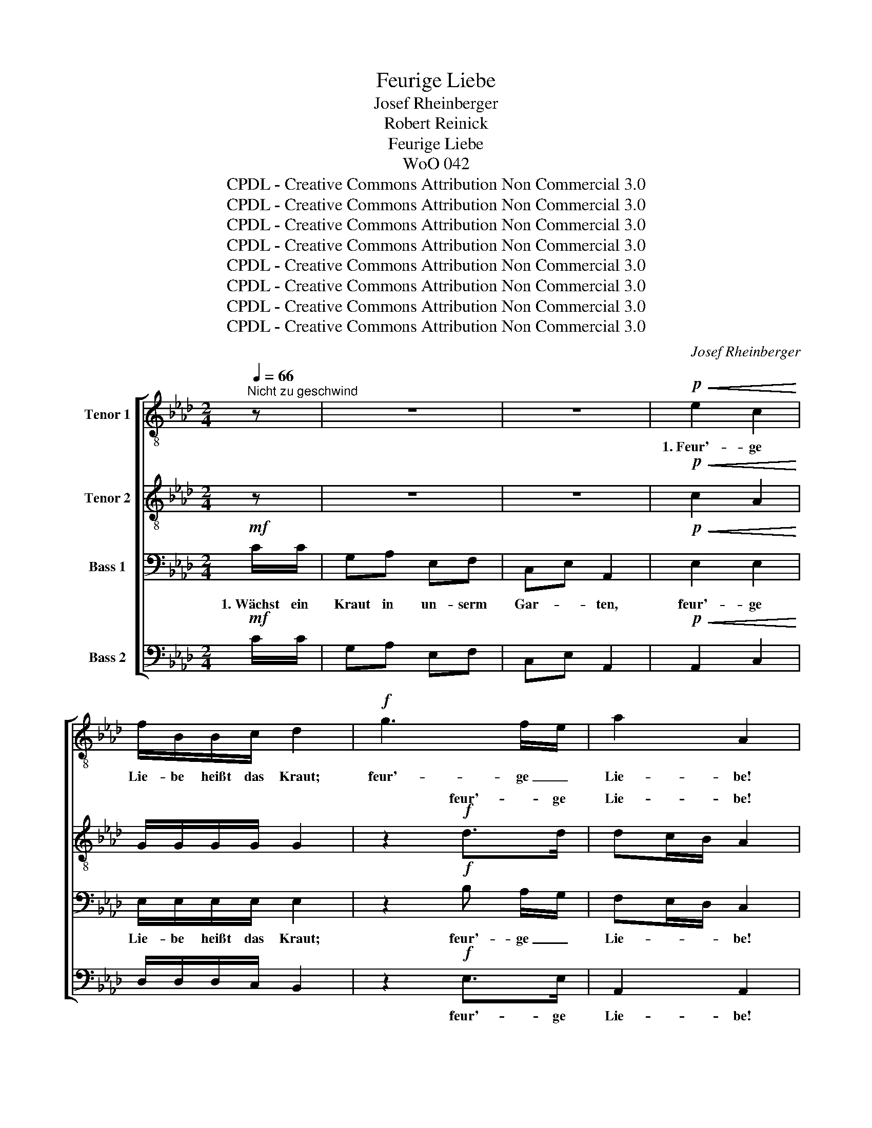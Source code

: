 X:1
T:Feurige Liebe
T:Josef Rheinberger
T:Robert Reinick
T:Feurige Liebe
T:WoO 042
T:CPDL - Creative Commons Attribution Non Commercial 3.0
T:CPDL - Creative Commons Attribution Non Commercial 3.0
T:CPDL - Creative Commons Attribution Non Commercial 3.0
T:CPDL - Creative Commons Attribution Non Commercial 3.0
T:CPDL - Creative Commons Attribution Non Commercial 3.0
T:CPDL - Creative Commons Attribution Non Commercial 3.0
T:CPDL - Creative Commons Attribution Non Commercial 3.0
T:CPDL - Creative Commons Attribution Non Commercial 3.0
C:Josef Rheinberger
Z:Robert Reinick
Z:CPDL - Creative Commons Attribution Non Commercial 3.0
%%score [ 1 ( 2 3 ) 4 ( 5 6 ) ]
L:1/8
Q:1/4=66
M:2/4
K:Ab
V:1 treble-8 nm="Tenor 1"
V:2 treble-8 nm="Tenor 2"
V:3 treble-8 
V:4 bass nm="Bass 1"
V:5 bass nm="Bass 2"
V:6 bass 
V:1
"^Nicht zu geschwind" z | z4 | z4 |!p!!<(! e2 c2!<)! | f/B/B/c/ d2 |!f! g3 f/e/ | a2 A2 | %7
w: |||1.~Feur'- ge|Lie- be heißt das Kraut;|feur'- ge _|Lie- be!|
w: |||||||
!p! .c!<(!.c .c.c | c!<)!f!>(! =e/=d/c!>)! |!f! g>=e e>c | c>=e =d2 | %11
w: Kommt des Nach- bars|schmu- cke Toch- * ter|hat uns freund- lich|an- ge- schaut;|
w: ||||
!p![Q:1/4=60]"^smorz."!<(! _d/c/ c/d/ d/c/ c/d/!<)! | d/f/ f/e/ !^!e!^!d |!<(! cA dA!<)! | %14
w: steckt * das * Kräut- * lein _|mir _ in's _ Knopf- loch,|spricht: "Wie blass ist|
w: |||
!>(! cA d2!>)! |!f![Q:1/4=66] a3 =g/f/ | e>f e2 | f2- (3fed |"^dim." c>d c2 | %19
w: dein Ge- sicht!|Feur'- ge _|Lie- * be,|trag' _ _ am|Her- * zen,|
w: |||||
!>(! (e2 d)!>)! z/!p! B/ | d2 c z |[Q:1/4=60]"^rit."!<(! BF!<)!!>(! =G>A!>)! | !fermata!A3 |: %23
w: rot _ und|in- nig,|frisch _ und _|leicht!"|
w: ||||
[Q:1/4=66] z | z4 | z4 |!p!!<(! e2 c2!<)! | f/B/B/c/ d2 |!f! g3 f/e/ | a>A A2 |!p!!<(! .c.c .c.c | %31
w: |||2.~bis es|welk und un- schein- bar,|bis es _|un- schein- bar,|hab mir's aus dem|
w: |||3.~dass das|Kraut so wun- der- lich,|dass es so|wun- der- lich,|hätt' ich la- chend|
 c!<)!f!>(! =e/=d/c!>)! |!f! g>=e e>c | c>=e =d2 | %34
w: Sinn ge- schla- * gen,|doch da kam's gar|wun- der- bar:|
w: sie ge- be- * ten:|"Schatz, be- halt es|nur für dich."|
!p![Q:1/4=60]"^smorz."!<(! _d/c/ c/d/ d/c/ c/d/!<)! | d/f/ f/e/ !^!e!^!d |!<(! cA dA!<)! | %37
w: Wur- * zel _ schlug _ es _|mir _ im _ Her- zen,|dehnt sich drin ge-|
w: A- * ber _ jetzt _ ich _|fühl', _ ich _ fühl' es,|aus- zu- rot- ten|
!>(! cA d2!>)! |!f![Q:1/4=66] a3 =g/f/ | e>f e2 | f2- (3fed |"^dim." c>d c2 | %42
w: wal- tig aus,|brennt wie *|Nes- * seln,|un- * * ter|Schmer- * zen|
w: geht's nicht mehr;|aus dem *|Knopf- * loch|lässt _ _ sich's|rei- * ßen,|
!>(! (e2 d) z/ B/!>)! |!p! d2 c2 |[Q:1/4=60]"^rit."!<(! BF!<)!!>(! =G>A!>)! | !fermata!A3 :| %46
w: treibt _ es|Blüt' um|Blüt' _ her- *|aus.|
w: aus _ dem|Her- zen|nim- * mer- *|mehr!|
V:2
 z | z4 | z4 |!p!!<(! c2 A2!<)! | G/G/G/G/ G2 | z2!f! d>d | dc/B/ A2 |!p! A/G/!<(! F/G/ A/G/ F/G/ | %8
w: |||||feur'- ge|Lie- * * be!||
w: ||||||||
 A/G/!<)! A/B/!>(! cG!>)! |!f! =e>c c>G | G>c =B2 |!p!!<(! _B/=A/ A/B/ B/A/ A/B/!<)! | %12
w: ||||
w: ||||
 B/d/ d/c/ !^!c!^!B |!<(! AA AA!<)! |!>(! AA A2!>)! |!f! f3 e/d/ | d2 c2 | d2- (3dcB | %18
w: ||||||
w: ||||||
"^dim." B2 A2 |!>(! A3!>)! z/!p! A/ | G2 _G z |!<(! F2!<)!!>(! E2!>)! | !fermata!E3 |: z | z4 | %25
w: |||||||
w: |||||||
 z4 |!p!!<(! c2 A2!<)! | G/G/G/G/ G2 | z2!f! d>d | (dc/)B/ A2 |!p!!<(! A/G/ F/G/ A/G/ F/G/ | %31
w: |||bis es|un- * schein- bar,||
w: |||dass so|wun- * der- lich,||
 A/G/!<)! A/B/!>(! cG!>)! |!f! =e>c c>G | G>c =B2 |!p!!<(! _B/=A/ A/B/ B/A/ A/B/!<)! | %35
w: ||||
w: ||||
 B/d/ d/c/ !^!c!^!B |!<(! AA AA!<)! |!>(! AA A2!>)! |!f! f3 e/d/ | d2 c2 | d2- (3dcB | %41
w: ||||||
w: ||||||
"^dim." B2 A2 |!>(! A3 z/ A/!>)! |!p! G2 _G2 |!<(! F2!<)!!>(! E2!>)! | !fermata!E3 :| %46
w: |||||
w: |||||
V:3
 x | x4 | x4 | x4 | x4 | x4 | x4 | x4 | x4 | x4 | x4 | x4 | x4 | x4 | x4 | x4 | x4 | x4 | x4 | x4 | %20
w: ||||||||||||||||||||
w: ||||||||||||||||||||
 x4 | x4 | x3 |: x | x4 | x4 | x4 | x4 | x2 dd/d/ | x4 | x4 | x4 | x4 | x4 | x4 | x4 | x4 | x4 | %38
w: ||||||||||||||||||
w: ||||||||* es *||||||||||
 x4 | x4 | x4 | x4 | x4 | x4 | x4 | x3 :| %46
w: ||||||||
w: ||||||||
V:4
!mf! C/C/ | G,A, E,F, | C,E, A,,2 |!p!!<(! E,2 E,2!<)! | E,/E,/E,/E,/ E,2 | z2!f! B, A,/G,/ | %6
w: 1.~Wächst ein|Kraut in un- serm|Gar- * ten,|feur'- ge|Lie- be heißt das Kraut;|feur'- ge _|
w: ||||||
 F,E,/D,/ C,2 |!p! .F,!<(!.C, .F,.C, | F,!<)!F,!>(! G,/F,/=E,!>)! |!f! C>G, G,>=E, | =E,>G, G,2 | %11
w: Lie- * * be!|Kommt des Nach- bars|schmu- cke Toch- * ter,|hat uns freund- lich|an- ge- schaut;|
w: |||||
!p!!<(! G,_E, G,E,!<)! | G,E, !^!G,!^!G, |!<(! _G,>E, F,>D,!<)! |!>(! _G,>E, F,2!>)! | %15
w: steckt das Kräut- lein|mir in's Knopf- loch,|spricht: "wie blass ist|dein Ge- sicht!|
w: ||||
 z2!f! A,>A, | B,2 C2 | z2 F,>F, |"^dim." G,2 A,2 |!>(! F,3!>)! z/!p! F,/ | E,2 E, z | %21
w: Feur'- ge|Lie- be,|trag' am|Her- zen,|rot und|in- nig,|
w: ||||||
!<(! =D,2!<)!!>(! _D,2!>)! | !fermata!C,3 |:!mf! C/C/ | G,A, E,F, | C,E, A,,2 | %26
w: frisch und|leicht!"|2.~Hab das|Kräut- lein auch ge-|tra- * gen|
w: ||3.~Hätt' ich's|frü- her nur ge-|ah- * net,|
!p!!<(! E,2 E,2!<)! | E,/E,/E,/E,/ E,2 | z2!f! B, A,/G,/ | (F,E,/)D,/ C,2 |!p!!<(! .F,.C, .F,.C, | %31
w: bis es|welk und un- schein- bar,|bis es _|un- * schein- bar,|hab mir's aus dem|
w: dass das|Kraut so wun- der- lich,|dass es so|wun- * der- lich,|hätt' ich la- chend|
 F,!<)!F,!>(! G,/F,/=E,!>)! |!f! C>G, G,>=E, | =E,>G, G,2 |!p!!<(! G,_E, G,E,!<)! | %35
w: Sinn ge- schla- * gen,|doch da kam's gar|wun- der- bar:|Wur- zel schlug es|
w: sie ge- be- * ten:|"Schatz, be- halt es|nur für dich."|A- ber jetzt, ich|
 G,E, !^!G,!^!G, |!<(! _G,>E, F,>D,!<)! |!>(! _G,>E, F,2!>)! | z2!f! A,>A, | B,2 C2 | z2 F,>F, | %41
w: mir im Her- zen,|dehnt sich drin ge-|wal- tig aus,|brennt wie|Nes- seln,|un- ter|
w: fühl', ich fühl' es,|aus- zu- rot- ten|geht's micht mehr;|aus dem|Knopf- loch|lässt sich's|
"^dim." G,2 A,2 |!>(! F,3 z/ F,/!>)! |!p! E,2 E,2 |!<(! =D,2!<)!!>(! _D,2!>)! | !fermata!C,3 :| %46
w: Schmer- zen|treibt es|Blüt' um|Blüt' her-|aus.|
w: rei- ßen,|aus dem|Her- zen|nim- mer-|mehr!|
V:5
!mf! C/C/ | G,A, E,F, | C,E, A,,2 |!p!!<(! A,,2 C,2!<)! | D,/D,/D,/C,/ B,,2 | z2!f! E,>E, | %6
w: |||||feur'- ge|
w: ||||||
 A,,2 A,,2 |!p! .F,!<(!.F,, .F,.F,, | F,!<)!D,!>(! C,C,!>)! | z!f! C,/=B,,/ C,/=D,/ =E,/F,/ | %10
w: Lie- be!|||hat uns freund- * lich _|
w: ||||
 G,G,, G,2 |!p!!<(! _E,E, E,E,!<)! | E,E, !^!E,!^!E, |!<(! A,,A,, A,,A,,!<)! |!>(! A,,A,, D,2!>)! | %15
w: an- ge- schaut;|steckt das Kräut- lein|mir in's Knopf- loch,|spricht: "Wie blass ist|dein Ge- sicht!|
w: |||||
 z2!f! D,>D, | =G,2 A,2 | z2 B,,>B,, |"^dim." =E,2 F,2 |!>(! (F,2 B,,)!>)! z/!p! D,/ | E,2 =A,, z | %21
w: ||||||
w: ||||||
!<(! B,,2!<)!!>(! E,,2!>)! | !fermata!A,,3 |:!mf! C/C/ | G,A, E,F, | C,E, A,,2 | %26
w: |||||
w: |||||
!p!!<(! A,,2 C,2!<)! | D,/D,/D,/C,/ B,,2 | z2!f! E,>E, | A,,>A,, A,,2 |!p!!<(! .F,.F,, .F,.F,, | %31
w: |||||
w: |||||
 F,!<)!D,!>(! C,C,!>)! | z!f! C,/=B,,/ C,/=D,/ =E,/F,/ | G,G,, G,2 |!p!!<(! _E,E, E,E,!<)! | %35
w: |doch da kam's _ gar _|wun- der- bar:||
w: |"Schatz, be- halt _ es _|nur für dich."||
 E,E, !^!E,!^!E, |!<(! A,,A,, A,,A,,!<)! |!>(! A,,A,, D,2!>)! | z2!f! D,>D, | G,2 A,2 | %40
w: |||||
w: |||||
 z2 B,,>B,, |"^dim." =E,2 F,2 |!>(! (F,2 B,,) z/ D,/!>)! |!p! E,2 =A,,2 | %44
w: ||||
w: ||||
!<(! B,,2!<)!!>(! E,,2!>)! | !fermata!A,,3 :| %46
w: ||
w: ||
V:6
 x | x4 | x4 | x4 | x4 | x4 | x4 | x4 | x4 | x4 | x4 | x4 | x4 | x4 | x4 | x4 | x4 | x4 | x4 | x4 | %20
 x4 | x4 | x3 |: x | x4 | x4 | x4 | x4 | x2 E,E,/E,/ | x4 | x4 | x4 | x4 | x4 | x4 | x4 | x4 | x4 | %38
 x4 | x4 | x4 | x4 | x4 | x4 | x4 | x3 :| %46

